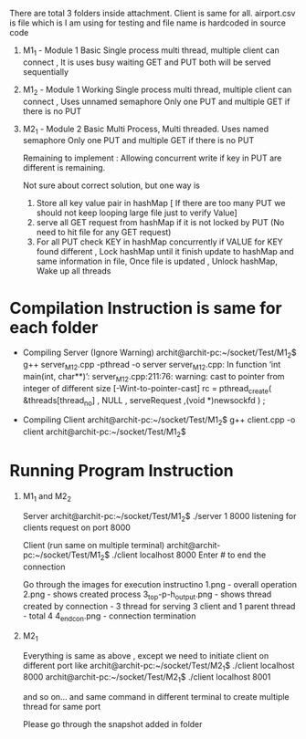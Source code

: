 

There are total 3 folders inside attachment. Client is same for all. airport.csv is file which is I am using for testing and file name is hardcoded in source code
1. M1_1 - Module 1 Basic
	Single process multi thread, multiple client can connect , It is uses busy waiting GET and PUT both will be served sequentially

2. M1_2 - Module 1 Working
	Single process multi thread, multiple client can connect , Uses unnamed semaphore Only one PUT and multiple GET if there is no PUT 

3. M2_1 - Module 2 Basic
	Multi Process, Multi threaded. Uses named semaphore Only one PUT and multiple GET if there is no PUT 

	Remaining to implement : Allowing concurrent write if key in PUT are different is remaining.

	Not sure about correct solution, but one way is 
	1. Store all key value pair in hashMap [ If there are too many PUT we should not keep looping large file just to verify Value]
	2. serve all GET request from hashMap if it is not locked by PUT (No need to hit file for any GET request)
	3. For all PUT check KEY in hashMap concurrently 
		if VALUE for KEY found different , Lock hashMap until it finish update to hashMap and same information in file,
		Once file is updated , Unlock hashMap, Wake up all threads


* Compilation Instruction is same for each folder

	- Compiling Server (Ignore Warning)
		archit@archit-pc:~/socket/Test/M1_2$ g++ server_M1_2.cpp -pthread -o server
		server_M1_2.cpp: In function ‘int main(int, char**)’:
		server_M1_2.cpp:211:76: warning: cast to pointer from integer of different size [-Wint-to-pointer-cast]
	   	rc = pthread_create( &threads[thread_no] , NULL ,  serveRequest ,(void *)newsockfd ) ;

	- Compiling Client                                                                          
		archit@archit-pc:~/socket/Test/M1_2$ g++ client.cpp -o client
		archit@archit-pc:~/socket/Test/M1_2$

* Running Program Instruction
1. M1_1 and M2_2

	Server	
		archit@archit-pc:~/socket/Test/M1_2$ ./server 1 8000
		listening for clients request on port 8000

	Client (run same on multiple terminal)
		archit@archit-pc:~/socket/Test/M1_2$ ./client localhost 8000
		Enter # to end the connection

	Go through the images for execution instructino
	1.png -  overall operation
	2.png - shows created process
	3_top-p-h_output.png - shows thread created by connection - 3 thread for serving 3 client and 1 parent thread - total 4
	4_end_con.png - connection termination

2. M2_1

	Everything is same as above , except we need to initiate client on different port
	like 
	archit@archit-pc:~/socket/Test/M2_1$ ./client localhost 8000  
	archit@archit-pc:~/socket/Test/M2_1$ ./client localhost 8001 
	
	and so on... and same command in different  terminal to create multiple thread for same port

	Please go through the snapshot added in folder



